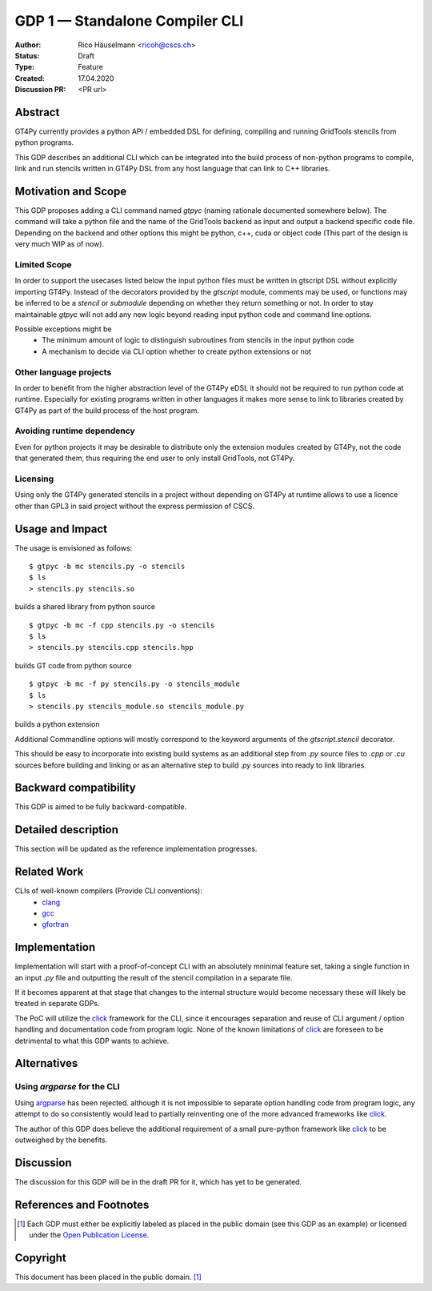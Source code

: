 =================================
GDP 1 — Standalone Compiler CLI
=================================

:Author: Rico Häuselmann <ricoh@cscs.ch>
:Status: Draft
:Type: Feature
:Created: 17.04.2020
:Discussion PR: <PR url>


Abstract
--------

GT4Py currently provides a python API / embedded DSL for defining,
compiling and running GridTools stencils from python programs.

This GDP describes an additional CLI which can be integrated into the build
process of non-python programs to compile, link and run stencils written
in GT4Py DSL from any host language that can link to C++ libraries.

Motivation and Scope
--------------------

This GDP proposes adding a CLI command named `gtpyc` (naming rationale documented somewhere below).
The command will take a python file and the name of the GridTools backend as input and output a
backend specific code file. Depending on the backend and other options this might be python, c++,
cuda or object code (This part of the design is very much WIP as of now).

Limited Scope
+++++++++++++

In order to support the usecases listed below the input python files must be written in
gtscript DSL without explicitly importing GT4Py. Instead of the decorators provided by the
`gtscript` module, comments may be used, or functions may be inferred to be a `stencil` or `submodule`
depending on whether they return something or not. In order to stay maintainable `gtpyc`
will not add any new logic beyond reading input python code and command line options.

Possible exceptions might be 
 * The minimum amount of logic to distinguish subroutines from stencils in the input python code
 * A mechanism to decide via CLI option whether to create python extensions or not

Other language projects
+++++++++++++++++++++++

In order to benefit from the higher abstraction level of the GT4Py eDSL it should
not be required to run python code at runtime. Especially for existing programs
written in other languages it makes more sense to link to libraries created by GT4Py
as part of the build process of the host program.

Avoiding runtime dependency
+++++++++++++++++++++++++++

Even for python projects it may be desirable to distribute only the extension
modules created by GT4Py, not the code that generated them,
thus requiring the end user to only install GridTools, not GT4Py.

Licensing
+++++++++

Using only the GT4Py generated stencils in a project without depending on GT4Py at runtime
allows to use a licence other than GPL3 in said project without the express permission of CSCS.

Usage and Impact
----------------

The usage is envisioned as follows::

   $ gtpyc -b mc stencils.py -o stencils
   $ ls
   > stencils.py stencils.so

builds a shared library from python source
::

   $ gtpyc -b mc -f cpp stencils.py -o stencils
   $ ls
   > stencils.py stencils.cpp stencils.hpp

builds GT code from python source
::

   $ gtpyc -b mc -f py stencils.py -o stencils_module
   $ ls
   > stencils.py stencils_module.so stencils_module.py

builds a python extension

Additional Commandline options will mostly correspond to the keyword arguments of
the `gtscript.stencil` decorator.

This should be easy to incorporate into existing build systems as an additional
step from `.py` source files to `.cpp` or `.cu` sources before building and linking
or as an alternative step to build `.py` sources into ready to link libraries.

Backward compatibility
----------------------

This GDP is aimed to be fully backward-compatible.


Detailed description
--------------------

This section will be updated as the reference implementation progresses.

Related Work
------------

CLIs of well-known compilers (Provide CLI conventions):
 * `clang`_
 * `gcc`_
 * `gfortran`_

Implementation
--------------

Implementation will start with a proof-of-concept CLI with an absolutely mninimal
feature set, taking a single function in an input `.py` file and outputting
the result of the stencil compilation in a separate file.

If it becomes apparent at that stage that changes to the internal structure
would become necessary these will likely be treated in separate GDPs.

The PoC will utilize the `click`_ framework for the CLI, since it encourages
separation and reuse of CLI argument / option handling and documentation code
from program logic. None of the known limitations of `click`_ are foreseen to
be detrimental to what this GDP wants to achieve.

Alternatives
------------

Using `argparse` for the CLI
++++++++++++++++++++++++++++

Using `argparse`_ has been rejected. although it is not impossible to separate
option handling code from program logic, any attempt to do so consistently would
lead to partially reinventing one of the more advanced frameworks like `click`_.

The author of this GDP does believe the additional requirement of a small
pure-python framework like `click`_ to be outweighed by the benefits.

Discussion
----------

The discussion for this GDP will be in the draft PR for it, which has yet
to be generated.


References and Footnotes
------------------------

.. [1] Each GDP must either be explicitly labeled as placed in the public domain (see
   this GDP as an example) or licensed under the `Open Publication License`_.

.. _Open Publication License: https://www.opencontent.org/openpub/

.. _click: https://click.palletsprojects.com/en/7.x/
.. _argparse: https://docs.python.org/3/library/argparse.html
.. _clang: https://clang.llvm.org/docs/ClangCommandLineReference.html
.. _gcc: https://gcc.gnu.org/onlinedocs/gcc/Invoking-GCC.html
.. _gfortran: https://gcc.gnu.org/onlinedocs/gfortran/Invoking-GNU-Fortran.html#Invoking-GNU-Fortran


Copyright
---------

This document has been placed in the public domain. [1]_
